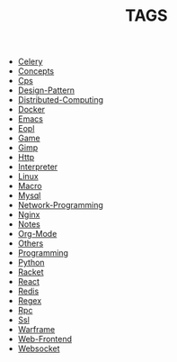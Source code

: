 
#+TITLE: TAGS

#+HTML_HEAD_EXTRA:<link rel="stylesheet" type="text/css" href="../../../css/tags.css"/>

- [[file:tags/Celery.html][Celery]]
- [[file:tags/Concepts.html][Concepts]]
- [[file:tags/Cps.html][Cps]]
- [[file:tags/Design-Pattern.html][Design-Pattern]]
- [[file:tags/Distributed-Computing.html][Distributed-Computing]]
- [[file:tags/Docker.html][Docker]]
- [[file:tags/Emacs.html][Emacs]]
- [[file:tags/Eopl.html][Eopl]]
- [[file:tags/Game.html][Game]]
- [[file:tags/Gimp.html][Gimp]]
- [[file:tags/Http.html][Http]]
- [[file:tags/Interpreter.html][Interpreter]]
- [[file:tags/Linux.html][Linux]]
- [[file:tags/Macro.html][Macro]]
- [[file:tags/Mysql.html][Mysql]]
- [[file:tags/Network-Programming.html][Network-Programming]]
- [[file:tags/Nginx.html][Nginx]]
- [[file:tags/Notes.html][Notes]]
- [[file:tags/Org-Mode.html][Org-Mode]]
- [[file:tags/Others.html][Others]]
- [[file:tags/Programming.html][Programming]]
- [[file:tags/Python.html][Python]]
- [[file:tags/Racket.html][Racket]]
- [[file:tags/React.html][React]]
- [[file:tags/Redis.html][Redis]]
- [[file:tags/Regex.html][Regex]]
- [[file:tags/Rpc.html][Rpc]]
- [[file:tags/Ssl.html][Ssl]]
- [[file:tags/Warframe.html][Warframe]]
- [[file:tags/Web-Frontend.html][Web-Frontend]]
- [[file:tags/Websocket.html][Websocket]]